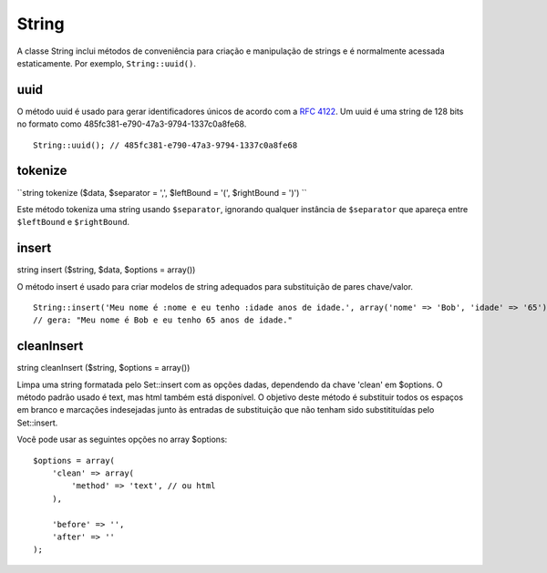 String
######

A classe String inclui métodos de conveniência para criação e
manipulação de strings e é normalmente acessada estaticamente. Por
exemplo, ``String::uuid()``.

uuid
====

O método uuid é usado para gerar identificadores únicos de acordo com a
`RFC 4122 <http://www.ietf.org/rfc/rfc4122.txt>`_. Um uuid é uma string
de 128 bits no formato como 485fc381-e790-47a3-9794-1337c0a8fe68.

::

    String::uuid(); // 485fc381-e790-47a3-9794-1337c0a8fe68

tokenize
========

``string tokenize ($data, $separator = ',', $leftBound = '(', $rightBound = ')') ``

Este método tokeniza uma string usando ``$separator``, ignorando
qualquer instância de ``$separator`` que apareça entre ``$leftBound`` e
``$rightBound``.

insert
======

string insert ($string, $data, $options = array())

O método insert é usado para criar modelos de string adequados para
substituição de pares chave/valor.

::

    String::insert('Meu nome é :nome e eu tenho :idade anos de idade.', array('nome' => 'Bob', 'idade' => '65'));
    // gera: "Meu nome é Bob e eu tenho 65 anos de idade."

cleanInsert
===========

string cleanInsert ($string, $options = array())

Limpa uma string formatada pelo Set::insert com as opções dadas,
dependendo da chave 'clean' em $options. O método padrão usado é text,
mas html também está disponível. O objetivo deste método é substituir
todos os espaços em branco e marcações indesejadas junto às entradas de
substituição que não tenham sido substitituídas pelo Set::insert.

Você pode usar as seguintes opções no array $options:

::

    $options = array(
        'clean' => array(
            'method' => 'text', // ou html
        ),

        'before' => '',
        'after' => ''
    );

